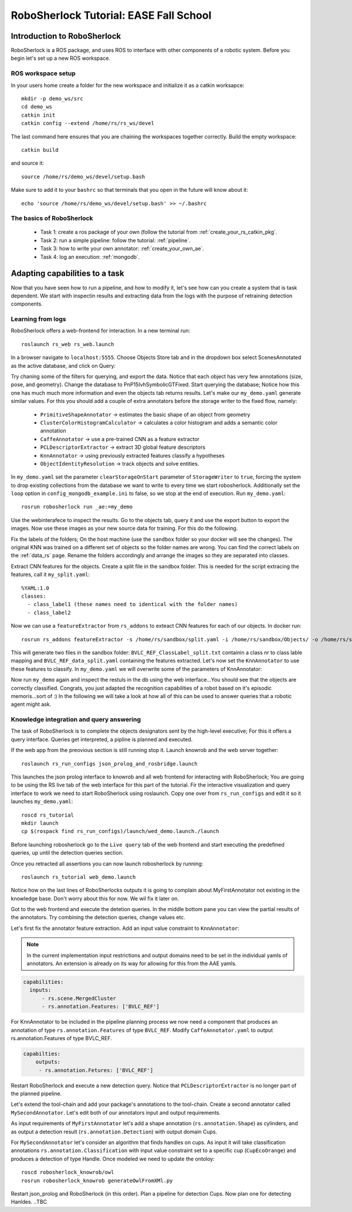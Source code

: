 .. _ease_fall_school_assignements:

============================================
RoboSherlock Tutorial: EASE Fall School
============================================

----------------------------
Introduction to RoboSherlock
----------------------------

RoboSherlock is a ROS package, and uses ROS to interface with other components of a robotic system. Before you begin let's set up a new ROS workspace. 


ROS workspace setup
-------------------


In your users home create a folder for the new workspace and initialize it as a catkin worksapce::
    
    mkdir -p demo_ws/src
    cd demo_ws
    catkin init 
    catkin config --extend /home/rs/rs_ws/devel
   
The last command here ensures that you are chaining the workspaces together correctly. Build the empty workspace::
    
    catkin build

and source it::

   source /home/rs/demo_ws/devel/setup.bash

Make sure to add it to your ``bashrc`` so that terminals that you open in the future will know about it::

    echo 'source /home/rs/demo_ws/devel/setup.bash' >> ~/.bashrc


The basics of RoboSherlock
--------------------------

 * Task 1: create a ros package of your own (follow the tutorial from :ref:`create_your_rs_catkin_pkg`.

 * Task 2: run a simple pipeline: follow the tutorial: :ref:`pipeline`.
 
 * Task 3: how to write your own annotator: :ref:`create_your_own_ae`.
 
 * Task 4: log an execution: :ref:`mongodb`.

 
-------------------------------
Adapting capabilities to a task
-------------------------------

Now that you have seen how to run a pipeline, and how to modify it, let's see how can you create a system that is task dependent. We start with inspectin results and extracting data from the logs with the purpose of retraining detection components. 


Learning from logs
------------------

RoboSherlock offers a web-frontend for interaction. In a new terminal run::

  roslaunch rs_web rs_web.launch
  
In a browser navigate to ``localhost:5555``. Choose Objects Store tab and in the dropdown box select ScenesAnnotated as the active database, and click on Query:

.. image:: ../imgs/rs_web_selecting_database.png
   :align: center
   :width: 30pc
..  :height: 30pc

Try chaning some of the filters for querying, and export the data. Notice that each object has very few annotations (size, pose, and geometry). Change the database to PnP15IvhSymbolicGTFixed. Start querying the database; Notice how this one has much much more information and even the objects tab returns results. Let's make our ``my_demo.yaml`` generate similar values. For this you should add a couple of extra annotators before the storage writer to the fixed flow, namely:

    * ``PrimitiveShapeAnnotator`` -> estimates the basic shape of an object from geometry
    * ``ClusterColorHistogramCalculator`` -> calculates a color histogram and adds a semantic color annotation
    * ``CaffeAnnotator`` -> use a pre-trained CNN as a feature extractor
    * ``PCLDescriptorExtractor`` -> extract 3D global feature descriptors
    * ``KnnAnnotator`` -> using previously extracted features classify a hypotheses
    * ``ObjectIdentityResolution`` -> track objects and solve entities. 

In ``my_demo.yaml`` set the parameter ``clearStorageOnStart`` parameter of ``StorageWriter`` to ``true``, forcing the system to drop existing collections from the database we want to write to every time we start robosherlock. Additionally set the ``loop`` option in ``config_mongodb_example.ini`` to false, so we stop at the end of execution. Run ``my_demo.yaml``::
    
     rosrun robosherlock run _ae:=my_demo

Use the webinterafece to inspect the results. Go to the objects tab, query it and use the export button to export the images. Now use these images as your new source data for training. For this do the following.

Fix the labels of the folders; On the host machine (use the ``sandbox`` folder so your docker will see the changes). The original KNN was trained on a different set of objects so the folder names are wrong. You can find the correct labels on the :ref:`data_rs` page. Rename the folders accordingly and arrange the images so they are separated into classes.

Extract CNN features for the objects. Create a split file in the sandbox folder. This is needed for the script extracing the features, call it ``my_split.yaml``::
    
    %YAML:1.0
    classes:
      - class_label1 (these names need to identical with the folder names)
      - class_label2

Now we can use a ``featureExtractor`` from ``rs_addons`` to exteact CNN features for each of our objects. In docker run::
  
    rosrun rs_addons featureExtractor -s /home/rs/sandbox/split.yaml -i /home/rs/sandbox/Objects/ -o /home/rs/sandbox
    
This will generate two files in the sandbox folder: ``BVLC_REF_ClassLabel_split.txt`` containin a class nr to class lable mapping and ``BVLC_REF_data_split.yaml`` containing the features extracted. 
Let's now set the ``KnnAnnotator`` to use these features to classify. In ``my_demo.yaml`` we will overwrite some of the parameters of KnnAnnotator:

.. code-block:: yaml
   :emphasize-lines: 15, 17-19
      
      ...
      CollectionReader:
	camera_config_files: ['config_mongodb_example.ini']
      StorageWriter:
	storagedb: 'ScenesAnnotated'
      KnnAnnotator:
        feature_descriptor_type: BVLC_REF
        class_label_mapping: /home/rs/sandbox/BVLC_REF_ClassLabel_split.txt
        trainin_data: /home/rs/sandbox/BVLC_REF_data_split.yaml

Now run ``my_demo`` again and inspect the restuls in the db using the web interface...You should see that the objects are correctly classified. Congrats, you just adapted the recognition capabilities of a robot based on it's episodic memoris...sort of :) In the following we will take a look at how all of this can be used to answer queries that a robotic agent might ask.

 
Knowledge integration and query answering
-----------------------------------------

The task of RoboSherlock is to complete the objects designators sent by the high-level executive; For this it offers a query interface. Queries get interpreted, a pipline is planned and executed.

If the web app from the preovious section is still running stop it. Launch knowrob and the web server together::

    roslaunch rs_run_configs json_prolog_and_rosbridge.launch 
    
This launches the json prolog interface to knowrob and all web frontend for interacting with RoboSherlock; You are going to be using the RS live tab of the web interface for this part of the tutorial. Fir the interactive visualization and query interface to work we need to start RoboSherlock using roslaunch. Copy one over from ``rs_run_configs`` and edit it so it launches ``my_demo.yaml``::

    roscd rs_tutorial
    mkdir launch
    cp $(rospack find rs_run_configs)/launch/wed_demo.launch./launch


Before launching robosherlock go to the ``Live query`` tab of the web frontend and start executing the predefined queries, up until the detection queries section.  

.. image:: ../imgs/tutorials/rs_live.png
   :align: center
   :width: 30pc
..    :height: 30pc
..    :width: 30pc


Once you retracted all assertions you can now launch robosherlock by running::

    roslaunch rs_tutorial web_demo.launch

Notice how on the last lines of RoboSherlocks outputs it is going to complain about MyFirstAnnotator not existing in the knowledge base. Don't worry about this for now. We wil fix it later on. 

Got to the web frontend and execute the detetion queries. In the middle bottom pane you can view the partial results of the annotators. Try combining the detection queries, change values etc.  

.. image:: ../imgs/tutorials/rs_live_annotator_results.png
   :align: center
   :width: 30pc
..    :height: 30pc


Let's first fix the annotator feature extraction. Add an input value constraint to ``KnnAnnotator``:

.. note:: In the current implementation input restrictions and output domains need to be set in the individual yamls of annotators. An extension is already on its way for allowing for this from the AAE yamls. 

.. code-block:: yaml
  
  capabilities:
    inputs: 
        - rs.scene.MergedCluster
        - rs.annotation.Features: ['BVLC_REF']

For KnnAnnotator to be included in the pipeline planning process we now need a component that produces an annotation of type ``rs.annotation.Features`` of type ``BVLC_REF``. Modify ``CaffeAnnotator.yaml`` to output rs.annotation.Features of type BVLC_REF. 

.. code-block:: yaml

    capabilties:
        outputs:
         - rs.annotation.Fetures: ['BVLC_REF']
         
Restart RoboSherlock and execute a new detection query. Notice that ``PCLDescriptorExtractor`` is no longer part of the planned pipeline.

 
Let's extend the tool-chain and add your package's annotations to the tool-chain. Create a second annotator called ``MySecondAnnotator``. Let's edit both of our annotators input and output requirements. 

As input requirements of ``MyFirstAnnotator`` let's add a shape annotation (``rs.annotation.Shape``) as cylinders, and as output a detection result (``rs.annotation.Detection``) with output domain Cups.

For ``MySecondAnnotator`` let's consider an algorithm that finds handles on cups. As input it will take classification annotations ``rs.annotation.Classification`` with input value constraint set to a specific cup (``CupEcoOrange``) and produces a detection of type Handle. Once modeled we need to update the ontoloy::

    roscd robosherlock_knowrob/owl
    rosrun robosherlock_knowrob generateOwlFromXMl.py

Restart json_prolog and RoboSherlock (in this order). Plan a pipeline for detection Cups. Now plan one for detecting Hanldes.
..TBC

    
